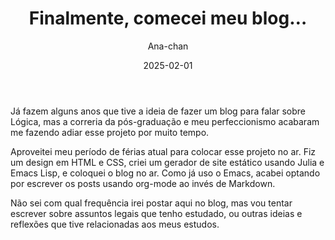 #+TITLE: Finalmente, comecei meu blog...
#+AUTHOR: Ana-chan
#+DATE: 2025-02-01

Já fazem alguns anos que tive a ideia de fazer um blog para falar sobre Lógica, mas a correria da pós-graduação e meu perfeccionismo acabaram me fazendo adiar esse projeto por muito tempo.

Aproveitei meu período de férias atual para colocar esse projeto no ar. Fiz um design em HTML e CSS, criei um gerador de site estático usando Julia e Emacs Lisp, e coloquei o blog no ar. Como já uso o Emacs, acabei optando por escrever os posts usando org-mode ao invés de Markdown.

Não sei com qual frequência irei postar aqui no blog, mas vou tentar escrever sobre assuntos legais que tenho estudado, ou outras ideias e reflexões que tive relacionadas aos meus estudos.
